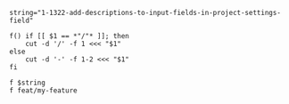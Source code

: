 
#+BEGIN_SRC shell
  string="1-1322-add-descriptions-to-input-fields-in-project-settings-field"

  f() if [[ $1 == *"/"* ]]; then
      cut -d '/' -f 1 <<< "$1"
  else
      cut -d '-' -f 1-2 <<< "$1"
  fi

  f $string
  f feat/my-feature
#+END_SRC

#+RESULTS:
| 1-1322 |
|   feat |
